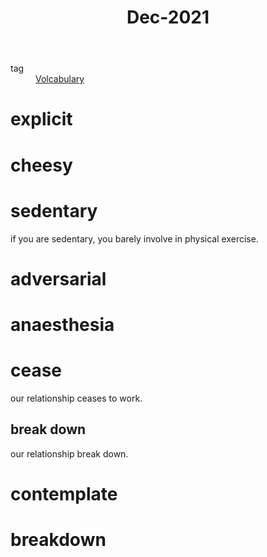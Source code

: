 :PROPERTIES:
:ID:       d2446012-4ffe-4673-8ded-9ecf65774bca
:END:
#+title: Dec-2021
#+filetags: :Volcabulary:

- tag :: [[id:a6863434-322b-4586-bee9-e0e042eb532e][Volcabulary]] 

* explicit

* cheesy

* sedentary

if you are sedentary, you barely involve in physical exercise.

* adversarial

* anaesthesia

* cease

  our relationship ceases to work.

** break down

   our relationship break down.

* contemplate

* breakdown
